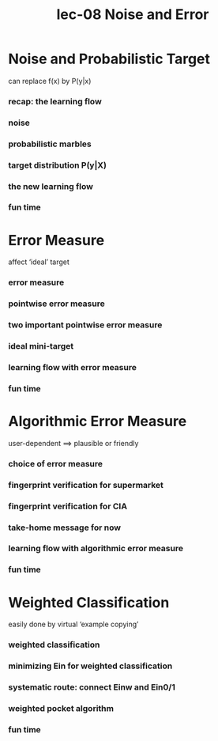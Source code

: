#+TITLE: lec-08 Noise and Error
* Noise and Probabilistic Target
can replace f(x) by P(y|x)
*** recap: the learning flow
*** noise
*** probabilistic marbles
*** target distribution P(y|X)
*** the new learning flow
*** fun time
* Error Measure
affect ‘ideal’ target
*** error measure
*** pointwise error measure
*** two important pointwise error measure
*** ideal mini-target
*** learning flow with error measure
*** fun time
* Algorithmic Error Measure
user-dependent ==> plausible or friendly
*** choice of error measure
*** fingerprint verification for supermarket
*** fingerprint verification for CIA
*** take-home message for now
*** learning flow with algorithmic error measure
*** fun time
* Weighted Classification
easily done by virtual ‘example copying’
*** weighted classification
*** minimizing Ein for weighted classification
*** systematic route: connect Einw and Ein0/1
*** weighted pocket algorithm
*** fun time

